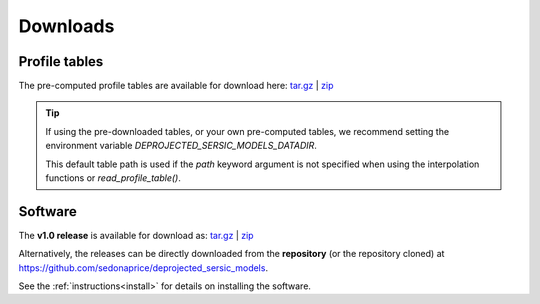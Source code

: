 .. _downloads:
.. highlight:: shell

=========
Downloads
=========


Profile tables
==============

The pre-computed profile tables are available for download here:
`tar.gz <https://sedonaprice.github.io/deprojected_sersic_models/_static/tables/deprojected_sersic_models_tables.tar.gz>`_ |
`zip <https://sedonaprice.github.io/deprojected_sersic_models/_static/tables/deprojected_sersic_models_tables.zip>`_

.. tip::
    If using the pre-downloaded tables, or your own pre-computed tables,
    we recommend setting the environment variable `DEPROJECTED_SERSIC_MODELS_DATADIR`.

    This default table path is used if the `path` keyword argument is not specified when
    using the interpolation functions or `read_profile_table()`.


Software
========


The **v1.0 release** is available for download as:
`tar.gz <https://github.com/sedonaprice/deprojected_sersic_models/archive/refs/tags/v1.0.tar.gz>`_ |
`zip <https://github.com/sedonaprice/deprojected_sersic_models/archive/refs/tags/v1.0.zip>`_


Alternatively, the releases can be directly downloaded from the **repository**
(or the repository cloned) at `https://github.com/sedonaprice/deprojected_sersic_models`_.

.. _https://github.com/sedonaprice/deprojected_sersic_models: https://github.com/sedonaprice/deprojected_sersic_models

See the :ref:`instructions<install>` for details on installing the software.
